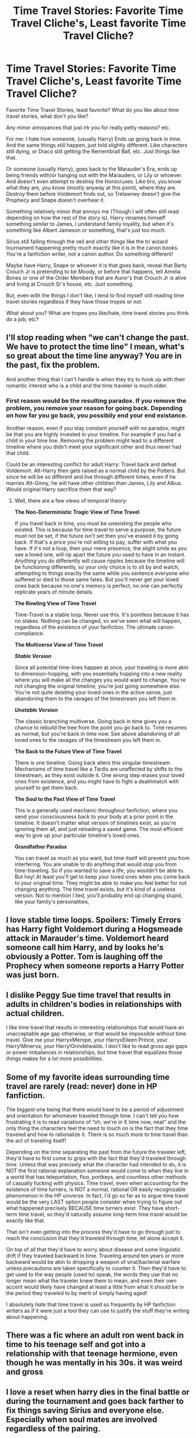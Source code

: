 #+TITLE: Time Travel Stories: Favorite Time Travel Cliche's, Least favorite Time Travel Cliche?

* Time Travel Stories: Favorite Time Travel Cliche's, Least favorite Time Travel Cliche?
:PROPERTIES:
:Author: NotSoSnarky
:Score: 25
:DateUnix: 1610782151.0
:DateShort: 2021-Jan-16
:FlairText: Discussion
:END:
Favorite Time Travel Stories, least favorite? What do you like about time travel stories, what don't you like?

Any minor annoyances that just irk you for really petty reasons? etc.

For me: I hate how someone, (usually Harry) Ends up going back in time. And the same things still happen, just told slightly different. Like characters still dying, or Draco still getting the Remembrall Ball, etc. Just things like that.

Or someone (usually Harry), goes back to the Marauder's Era, ends up being friends with/or hanging out with the Marauders, or Lily or whoever. And doesn't even attempt to destroy the Horocruxes. Like bro, you know what they are, you know (mostly anyway at this point), where they are. Destroy them before Voldemort finds out, so Trelawney doesn't give the Prophecy and Snape doesn't overhear it.

Something relatively minor that annoys me (Though I will often still read depending on how the rest of the story is). Harry renames himself something similar to James, I understand family loyality, but when it's something like Albert Jameson or something, that's just too much.

Sirius still falling through the veil and other things like the tri wizard tournament happening pretty much exactly like it is in the canon books. You're a fanfiction writer, not a canon author. Do something different!

Maybe have Harry, Snape or whoever it is that goes back, reveal that Barty Crouch Jr is pretending to be Moody, or before that happens, tell Amelia Bones or one of the Order Members that are Auror's that Crouch Jr is alive and living at Crouch Sr's house, etc. Just something.

But, even with the things I don't like, I tend to find myself still reading time travel stories regardless if they have those tropes or not.

What about you? What are tropes you like/hate, time travel stories you think do a job, etc?


** I'll stop reading when "we can't change the past. We have to protect the time line" I mean, what's so great about the time line anyway? You are in the past, fix the problem.

And another thing that I can't handle is when they try to hook up with their romantic interest who is a child and the time traveler is much older.
:PROPERTIES:
:Author: quiltingsarah
:Score: 14
:DateUnix: 1610804643.0
:DateShort: 2021-Jan-16
:END:

*** First reason would be the resulting paradox. If you remove the problem, you remove your reason for going back. Depending on how far you go back, you possibily end your end existance.

Another reason, even if you stay constant yourself with no paradox, might be that you are highly invested in your timeline. For example if you had a child in your time line. Removing the problem might lead to a different timeline where you didn't meet your significant other and thus never had that child.

Could be an interesting conflict for adult Harry: Travel back and defeat Voldemort. Alt-Harry then gets raised as a normal child by the Potters. But since he will be so different and live through different times, even if he marries Alt-Ginny, he will have other children than James, Lily and Albus. Would original Harry sacrifice them that way?
:PROPERTIES:
:Author: Minas_Nolme
:Score: 2
:DateUnix: 1610807855.0
:DateShort: 2021-Jan-16
:END:

**** Well, there are a few views of temporal theory:

*The Non-Deterministic Tragic View of Time Travel*

If you travel back in time, you must be unexisting the people who existed. This is because for time travel to serve a purpose, the future must not be set, if the future isn't set then you've erased it by going back. If that's a price you're not willing to pay, suffer with what you have. If it's not a loop, then your mere presence, the slight smile as you see a loved one, will rip apart the future you used to have in an instant. /Anything/ you do differently will cause ripples because the timeline will be functioning differently, so your only choice is to sit by and watch, attempting to things exactly the same while you sentence everyone who suffered or died to those same fates. But you'll never get your loved ones back because no one's memory is perfect, no one can perfectly replicate years of minute details.

*The Rowling View of Time Travel*

Time-Travel is a stable loop. Never use this. It's pointless because it has no stakes. Nothing can be changed, so we've seen what will happen, regardless of the existence of your fanfiction. The ultimate canon-compliance.

*The Multiverse View of Time Travel*

*/Stable Version/*

Since all potential time-lines happen at once, your traveling is more akin to dimension-hopping, with you essentially hopping into a new reality where you will make all the changes you would want to change. You're not changing the original timeline, you're just going somewhere else. You're not quite deleting your loved ones in the active sense, just abandoning them to the ravages of the timestream you left them in.

*/Unstable Version/*

The classic branching multiverse. Going back in time gives you a chance to rebuild the tree from the point you go back to. Time resumes as normal, but you're back in time now. See above abandoning of all loved ones to the ravages of the timestream you left them in.

*The Back to the Future View of Time Travel*

There is one timeline. Going back alters this singular timestream. Mechanisms of time travel like a Tardis are unaffected by shifts to the timestream, as they exist outside it. One wrong step erases your loved ones from existence, and you might have to fight a deathmatch with yourself to get them back.

*The Soul to the Past View of Time Travel*

This is a generally used mechanic throughout fanfiction, where you send your consciousness back to your body at a prior point in the timeline. It doesn't matter what version of timelines exist, as you're ignoring them all, and just reloading a saved game. The most efficient way to give up your particular timeline's loved ones.

*Grandfather Paradox*

You can travel as much as you want, but time itself will prevent you from interfering. You are unable to do anything that would stop you from time-traveling. So if you wanted to save a life, you wouldn't be able to. But hey! At least you'll get to keep your loved ones when you come back to your original time. They might be able to make you feel better for not changing anything. The time travel exists, but it's kind of a useless version. Not to mention I lied, you'll probably end up changing stupid, like your family's personalities,
:PROPERTIES:
:Author: Particular-Comfort40
:Score: 2
:DateUnix: 1610853519.0
:DateShort: 2021-Jan-17
:END:


** I love stable time loops. Spoilers: Timely Errors has Harry fight Voldemort during a Hogsmeade attack in Marauder's time. Voldemort heard someone call him Harry, and by looks he's obviously a Potter. Tom is laughing off the Prophecy when someone reports a Harry Potter was just born.
:PROPERTIES:
:Author: streakermaximus
:Score: 23
:DateUnix: 1610788057.0
:DateShort: 2021-Jan-16
:END:


** I dislike Peggy Sue time travel that results in adults in children's bodies in relationships with actual children.

I like time travel that results in interesting relationships that would have an unacceptable age gap otherwise, or that would be impossible without time travel. Give me your HarryxMerope, your HarryxEileen Prince, your Harry!Minerva, your Harry!Grindelwalds. I don't like to read gross age gaps or power imbalances in relationships, but time travel that equalizes those things makes for a lot more possibilities.
:PROPERTIES:
:Author: Kingsonne
:Score: 6
:DateUnix: 1610807251.0
:DateShort: 2021-Jan-16
:END:


** Some of my favorite ideas surrounding time travel are rarely (read: never) done in HP fanfiction.

The biggest one being that there would have to be a period of adjustment and orientation for whomever traveled through time. I can't tell you how frustrating it is to read variations of “oh, we're in X time now, neat” and the only thing the characters feel the need to touch on is the fact that they time traveled and how to rationalize it. There is so much more to time travel than the act of traveling itself!

Depending on the time separating the past from the future the traveler left, they'd have to first come to grips with the fact that they'd traveled through time. Unless that was precisely what the character had intended to do, it is NOT the first rational explanation someone would come to when they live in a world that has teleportation, floo, portkeys, and countless other methods of casually fucking with physics. Time travel, even when accounting for the existence of time turners, is NOT a normal, rational OR easily recognizable phenomenon in the HP universe. In fact, I'd go so far as to argue time travel would be the very LAST option people consider when trying to figure out what happened precisely BECAUSE time turners exist. They have short-term time travel, so they'd naturally assume long-term time travel would be exactly like that.

That isn't even getting into the process they'd have to go through just to reach the conclusion that they'd traveled through time, let alone accept it.

On top of all that they'd have to worry about disease and some linguistic drift if they traveled backward in time. Traveling around ten years or more backward would be akin to dropping a weapon of viral/bacterial warfare unless precautions are taken specifically to counter it. Then they'd have to get used to the way people (used to) speak, the words they use that no longer mean what the traveler knew them to mean, and even their own accent would likely have changed at least a little from what it should be in the period they traveled to by merit of simply having aged!

I absolutely /hate/ that time travel is used so frequently by HP fanfiction writers as if it were just a tool they can use to justify the stuff they're writing about happening.
:PROPERTIES:
:Author: Miodrag_Arcwright
:Score: 8
:DateUnix: 1610793812.0
:DateShort: 2021-Jan-16
:END:


** There was a fic where an adult ron went back in time to his teenage self and got into a relationship with that teenage hermione, even though he was mentally in his 30s. it was weird and gross
:PROPERTIES:
:Author: Loud_Constant
:Score: 5
:DateUnix: 1610789862.0
:DateShort: 2021-Jan-16
:END:


** I love a reset when harry dies in the final battle or during the tournament and goes back farther to fix things saving Sirius and everyone else. Especially when soul mates are involved regardless of the pairing.

I hate when its revealed that ron and ginny were using using potions to ensnare harry and all they wanted was his fame and money or just excessive weasley bashing. I'm fine with it if harry has an opportunity to prevent it and remain friends with all the weasleys though
:PROPERTIES:
:Author: Aniki356
:Score: 5
:DateUnix: 1610784896.0
:DateShort: 2021-Jan-16
:END:


** I hate it when there are deviations and changes that are not caused by the time travel itself. Takes me right out of the story, like am I reading time travel or AU?

Edit: Also I hate when the time traveler doesn't capitalise on their future knowledge and tries to let it play out the same, to 'preserve their advantage' or something. Everybody who remotely has heard of the butterfly effect knows that that is effectively impossible, also what is the point of time travel then?

Also have you ever noticed that nobody who learns of the time travel ever seems to have a problem that the younger overwritten self is effectively dead?
:PROPERTIES:
:Author: SimurghXTattletale
:Score: 5
:DateUnix: 1610788575.0
:DateShort: 2021-Jan-16
:END:

*** For pretty much the first four books, I'm going to let it play out mostly canon in my story. However, Harry's going to be in Slytherin this time and a lot of the events that happen in canon will be something I won't really touch on. Second year will be a significant deviation since Harry's not going to reveal he's a Parselmouth, and third year's mainly going to involve Harry navigating the politics in Slytherin with a touch of madman!Sirius in the background.

The politics won't be something ridiculous or anything. I don't really plan on having a "king" or anything, but I will have the more politically powerful people in Slytherin "in charge" so to speak and people will want to be their friends/allies. The whole Lords and Ladies and Ancient Houses is something that I'm using, but it's not going to be something like "My House is more powerful than yours, bow down bitches" or anything like that. It's basically going to be a title that says that they're important people in the wizarding world because they will be a part of wizarding parliament in the future. The fact that Harry's the heir to two Houses will just make him slightly more sought after as an ally since he can provide more "back up" or whatever if someone wants to pass a bill.

The summer before fifth year will be the "Summer of Changes" where canon begins to spiral out of control. It'll be the start of Heir Potter of House Potter and Black and that kind of shit. This'll be the beginning of Harry using his political power (as the heir to two Wizengamot houses and as the Boy-Who-Lived) to warn people about Voldemort and to try and free Sirius. Sixth year will be when Harry starts to participate in the Wizengamot.
:PROPERTIES:
:Author: CyberWolfWrites
:Score: 1
:DateUnix: 1612542354.0
:DateShort: 2021-Feb-05
:END:


** I hate:

- can't fix the past

- despite the character changing past, everything is still canon

- characters being stupid. (why would time traveling Draco think the bad guy in the first year was Snape?)

- not saving characters despite being able to

- when the character travels to a time when it's already too late for something. (like if Harry time travels to the exact moment of Cedric's death, not being able to save him)

- bashing, goblins, master of death, OP Harry

- alternative universe, esp. if the universe is different from theirs

- dream/purgatory sequence

- telling Dumbledore

I love:

- when other characters are important that weren't important in canon, or at least the time traveler befriending them. (no one ever befriends Neville. ugh)

- adult Harry saving little Harry from the Dursleys
:PROPERTIES:
:Author: nyajinsky
:Score: 2
:DateUnix: 1610807080.0
:DateShort: 2021-Jan-16
:END:

*** Snark lists are fun.

- can't fix the past

The canon approach, done without the justification of canon.

- despite the character changing past, everything is still canon

I've never seen The Butterfly Effect.

- characters being stupid. (why would time-traveling Draco think the bad guy in the first year was Snape?)

It's for the plot, man-Rick Riordan on Heroes of Olympus

- not saving characters despite being able to

Eh, I didn't like them anyway.

- when the character travels to a time when it's already too late for something. (like if Harry time travels to the exact moment of Cedric's death, not being able to save him)

Gotta set that tone.

- bashing, goblins, master of death, OP Harry

That's not how lists work. Let me show you:

-bashing

Because you got tricked the first time, time to try again.

-goblins

Ooh, let me guess. He'll meet the king of the goblins, and the king's name will be Ragnock, and will declare Harry friend to the goblin nation.

-master of death

Can't let Harry keep the minor emotional development of giving up items that give him power over death, he needs more /power!/

-OP Harry

Stakes are for wusses.

- alternative universe, esp. if the universe is different from theirs

I signed up for the one-way time trip, not the dimension-hopping excursion, I'd like to call your manager!

- dream/purgatory sequence

LSD isn't cheap. Enjoy the effects while you can.

- telling Dumbledore

I mean, he gives out candy. Free candy, man!
:PROPERTIES:
:Author: Ok_Equivalent1337
:Score: 2
:DateUnix: 1610848984.0
:DateShort: 2021-Jan-17
:END:


*** u/timthomas299:
#+begin_quote
  - despite the character changing past, everything is still canon
#+end_quote

I have seen this work once, (I read the story years ago and cant find it again). Basically they change things, but through some other mechanism events still play out the same. So the next time they take more action and even more things have to line up to keep the plot fixed.

So they instead of trying to prevent things, have to let them play out but then be prepared for that event.

It might have played with the Doctor Who "fixed points in time" concept where certain things are always going to happen but I am not sure.
:PROPERTIES:
:Author: timthomas299
:Score: 1
:DateUnix: 1610846813.0
:DateShort: 2021-Jan-17
:END:


** I agree with most of the comments made already. One other thing I dislike is when people go down the 'tell Dumbledore right away' route, for example in stories set in the Marauders era, lots of times Harry or whoever travelled back then gets enrolled in the school under a slightly false name and disguise with some story about having been home schooled before or moved from some fictional school. He's then allowed to freely roam around the school with all of his future knowledge, and usually Dumbledore gives him no more than a cursory 'don't mess with ye olde timeline' warning and that's it. I always think that in reality, Dumbledore couldn't take the risk of time travellers from the future interacting with /anyone/.

I imagine though that time travel stories are very difficult to write. I don't follow the science involved myself. I've read a number of time travel stories but none of them seem quite right and I usually give up part way through.
:PROPERTIES:
:Author: snuffly22
:Score: 1
:DateUnix: 1610809245.0
:DateShort: 2021-Jan-16
:END:
